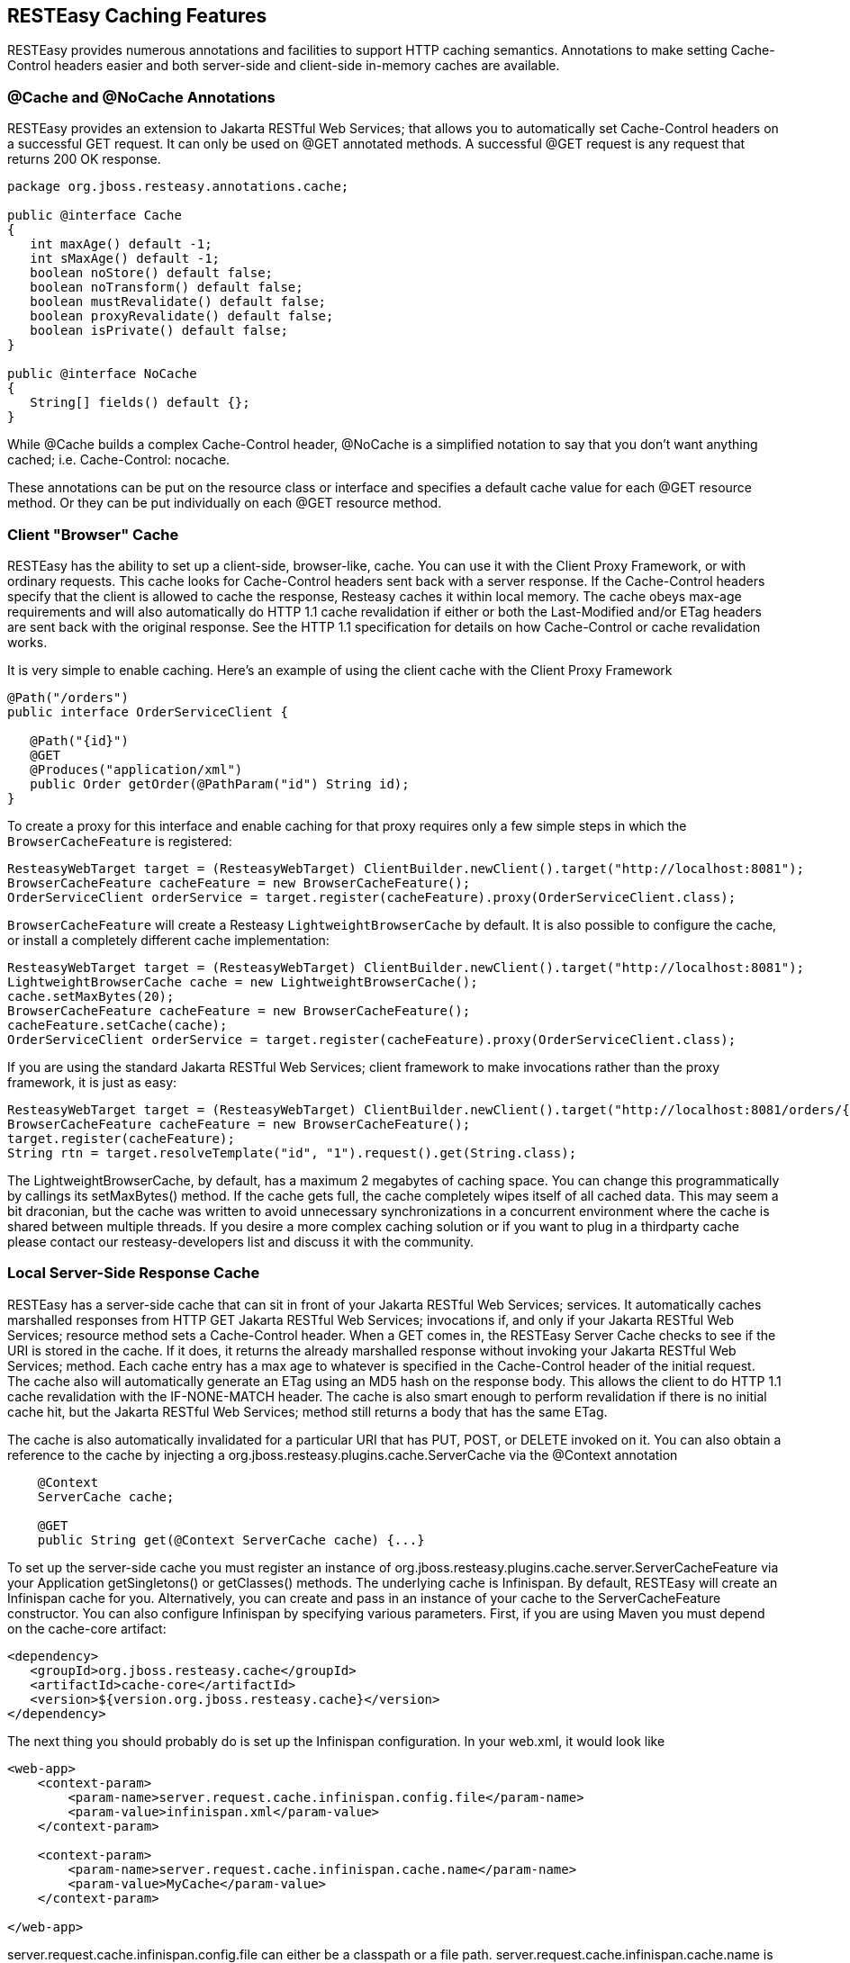[[Cache_NoCache_CacheControl]]
== RESTEasy Caching Features

RESTEasy provides numerous annotations and facilities to support HTTP
caching semantics. Annotations to make setting Cache-Control headers
easier and both server-side and client-side in-memory caches are
available.

[[Cache_Annotation]]
=== @Cache and @NoCache Annotations

RESTEasy provides an extension to Jakarta RESTful Web Services; that
allows you to automatically set Cache-Control headers on a successful
GET request. It can only be used on @GET annotated methods. A successful
@GET request is any request that returns 200 OK response.

....
package org.jboss.resteasy.annotations.cache;

public @interface Cache
{
   int maxAge() default -1;
   int sMaxAge() default -1;
   boolean noStore() default false;
   boolean noTransform() default false;
   boolean mustRevalidate() default false;
   boolean proxyRevalidate() default false;
   boolean isPrivate() default false;
}

public @interface NoCache
{
   String[] fields() default {};
}

   
....

While @Cache builds a complex Cache-Control header, @NoCache is a
simplified notation to say that you don't want anything cached; i.e.
Cache-Control: nocache.

These annotations can be put on the resource class or interface and
specifies a default cache value for each @GET resource method. Or they
can be put individually on each @GET resource method.

[[client_cache]]
=== Client "Browser" Cache

RESTEasy has the ability to set up a client-side, browser-like, cache.
You can use it with the Client Proxy Framework, or with ordinary
requests. This cache looks for Cache-Control headers sent back with a
server response. If the Cache-Control headers specify that the client is
allowed to cache the response, Resteasy caches it within local memory.
The cache obeys max-age requirements and will also automatically do HTTP
1.1 cache revalidation if either or both the Last-Modified and/or ETag
headers are sent back with the original response. See the HTTP 1.1
specification for details on how Cache-Control or cache revalidation
works.

It is very simple to enable caching. Here's an example of using the
client cache with the Client Proxy Framework

....
@Path("/orders")
public interface OrderServiceClient {

   @Path("{id}")
   @GET
   @Produces("application/xml")
   public Order getOrder(@PathParam("id") String id);
}
....

To create a proxy for this interface and enable caching for that proxy
requires only a few simple steps in which the `BrowserCacheFeature` is
registered:

....
ResteasyWebTarget target = (ResteasyWebTarget) ClientBuilder.newClient().target("http://localhost:8081");
BrowserCacheFeature cacheFeature = new BrowserCacheFeature();
OrderServiceClient orderService = target.register(cacheFeature).proxy(OrderServiceClient.class);
....

`BrowserCacheFeature` will create a Resteasy `LightweightBrowserCache`
by default. It is also possible to configure the cache, or install a
completely different cache implementation:

....
ResteasyWebTarget target = (ResteasyWebTarget) ClientBuilder.newClient().target("http://localhost:8081");
LightweightBrowserCache cache = new LightweightBrowserCache();
cache.setMaxBytes(20);
BrowserCacheFeature cacheFeature = new BrowserCacheFeature();
cacheFeature.setCache(cache);
OrderServiceClient orderService = target.register(cacheFeature).proxy(OrderServiceClient.class); 
....

If you are using the standard Jakarta RESTful Web Services; client
framework to make invocations rather than the proxy framework, it is
just as easy:

....
ResteasyWebTarget target = (ResteasyWebTarget) ClientBuilder.newClient().target("http://localhost:8081/orders/{id}");
BrowserCacheFeature cacheFeature = new BrowserCacheFeature();
target.register(cacheFeature);
String rtn = target.resolveTemplate("id", "1").request().get(String.class);
....

The LightweightBrowserCache, by default, has a maximum 2 megabytes of
caching space. You can change this programmatically by callings its
setMaxBytes() method. If the cache gets full, the cache completely wipes
itself of all cached data. This may seem a bit draconian, but the cache
was written to avoid unnecessary synchronizations in a concurrent
environment where the cache is shared between multiple threads. If you
desire a more complex caching solution or if you want to plug in a
thirdparty cache please contact our resteasy-developers list and discuss
it with the community.

[[server_cache]]
=== Local Server-Side Response Cache

RESTEasy has a server-side cache that can sit in front of your Jakarta
RESTful Web Services; services. It automatically caches marshalled
responses from HTTP GET Jakarta RESTful Web Services; invocations if,
and only if your Jakarta RESTful Web Services; resource method sets a
Cache-Control header. When a GET comes in, the RESTEasy Server Cache
checks to see if the URI is stored in the cache. If it does, it returns
the already marshalled response without invoking your Jakarta RESTful
Web Services; method. Each cache entry has a max age to whatever is
specified in the Cache-Control header of the initial request. The cache
also will automatically generate an ETag using an MD5 hash on the
response body. This allows the client to do HTTP 1.1 cache revalidation
with the IF-NONE-MATCH header. The cache is also smart enough to perform
revalidation if there is no initial cache hit, but the Jakarta RESTful
Web Services; method still returns a body that has the same ETag.

The cache is also automatically invalidated for a particular URI that
has PUT, POST, or DELETE invoked on it. You can also obtain a reference
to the cache by injecting a org.jboss.resteasy.plugins.cache.ServerCache
via the @Context annotation

....
    @Context
    ServerCache cache;

    @GET
    public String get(@Context ServerCache cache) {...}
....

To set up the server-side cache you must register an instance of
org.jboss.resteasy.plugins.cache.server.ServerCacheFeature via your
Application getSingletons() or getClasses() methods. The underlying
cache is Infinispan. By default, RESTEasy will create an Infinispan
cache for you. Alternatively, you can create and pass in an instance of
your cache to the ServerCacheFeature constructor. You can also configure
Infinispan by specifying various parameters. First, if you are using
Maven you must depend on the cache-core artifact:

....
<dependency>
   <groupId>org.jboss.resteasy.cache</groupId>
   <artifactId>cache-core</artifactId>
   <version>${version.org.jboss.resteasy.cache}</version>
</dependency>
....

The next thing you should probably do is set up the Infinispan
configuration. In your web.xml, it would look like

....
<web-app>
    <context-param>
        <param-name>server.request.cache.infinispan.config.file</param-name>
        <param-value>infinispan.xml</param-value>
    </context-param>

    <context-param>
        <param-name>server.request.cache.infinispan.cache.name</param-name>
        <param-value>MyCache</param-value>
    </context-param>

</web-app>
....

server.request.cache.infinispan.config.file can either be a classpath or
a file path. server.request.cache.infinispan.cache.name is the name of
the cache you want to reference that is declared in the config file.

See link:#microprofile_config[???] for more information about
application configuration.

[[Http_Precondition]]
=== HTTP preconditions

Jakarta RESTful Web Services; provides an API for evaluating HTTP
preconditions based on `"If-Match"`, `"If-None-Match"`,
`"If-Modified-Since"` and `"If-Unmodified-Since"` headers.

....
            Response.ResponseBuilder rb = request.evaluatePreconditions(lastModified, etag);
        
....

By default RESTEasy will return status code 304 (Not modified) or 412
(Precondition failed) if any of conditions fails. However it is not
compliant with RFC 7232 which states that headers `"If-Match"`,
`"If-None-Match"` MUST have higher precedence. You can enable RFC 7232
compatible mode by setting the parameter `resteasy.rfc7232preconditions`
to `true`. See link:#microprofile_config[???] for more information about
application configuration.
